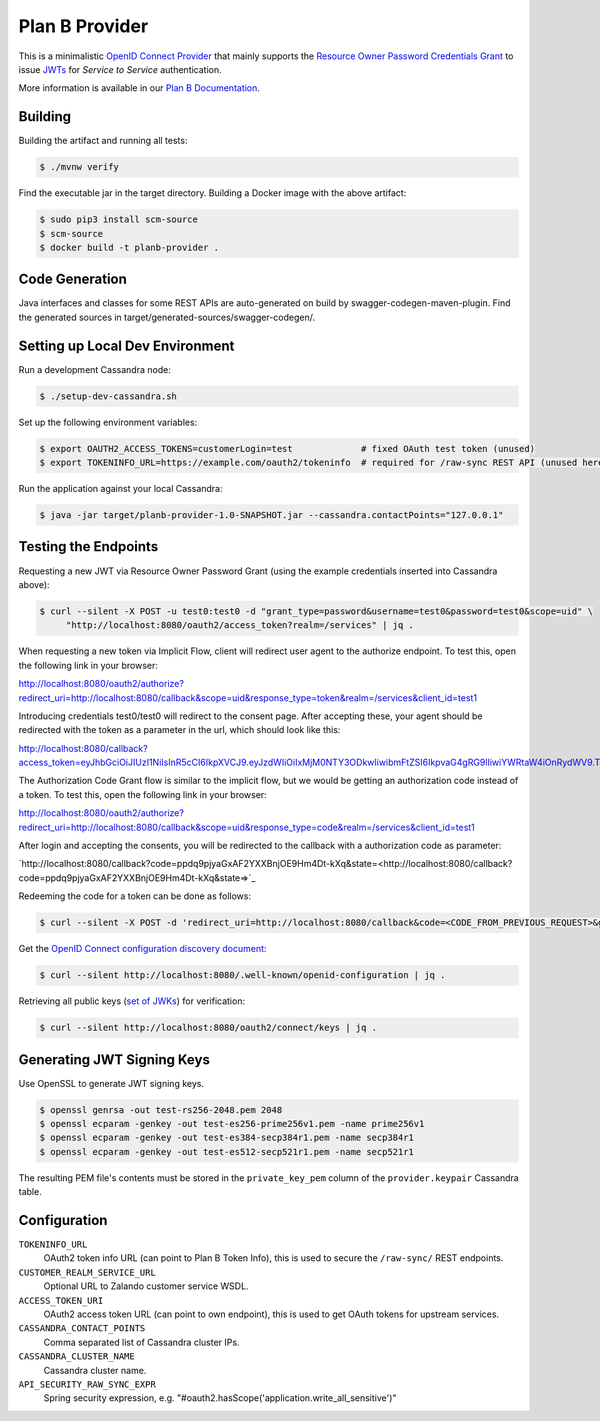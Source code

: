 ===============
Plan B Provider
===============

.. image:: https://travis-ci.org/zalando/planb-provider.svg?branch=master
    :target: https://travis-ci.org/zalando/planb-provider

.. image:: https://codecov.io/github/zalando/planb-provider/coverage.svg?branch=master
    :target: https://codecov.io/github/zalando/planb-provider?branch=master

.. image:: https://readthedocs.org/projects/planb/badge/?version=latest
   :target: https://readthedocs.org/projects/planb/?badge=latest
   :alt: Documentation Status

This is a minimalistic `OpenID Connect Provider`_ that mainly supports the `Resource Owner Password Credentials Grant`_ to issue JWTs_ for *Service to Service* authentication.

More information is available in our `Plan B Documentation`_.

Building
========

Building the artifact and running all tests:

.. code-block:: bash

    $ ./mvnw verify

Find the executable jar in the target directory. Building a Docker image with the above artifact:

.. code-block:: bash

    $ sudo pip3 install scm-source
    $ scm-source
    $ docker build -t planb-provider .


Code Generation
===============

Java interfaces and classes for some REST APIs are auto-generated on build by swagger-codegen-maven-plugin. Find the
generated sources in target/generated-sources/swagger-codegen/.


Setting up Local Dev Environment
================================

Run a development Cassandra node:

.. code-block:: bash

    $ ./setup-dev-cassandra.sh

Set up the following environment variables:

.. code-block:: bash

    $ export OAUTH2_ACCESS_TOKENS=customerLogin=test             # fixed OAuth test token (unused)
    $ export TOKENINFO_URL=https://example.com/oauth2/tokeninfo  # required for /raw-sync REST API (unused here)

Run the application against your local Cassandra:

.. code-block:: bash

    $ java -jar target/planb-provider-1.0-SNAPSHOT.jar --cassandra.contactPoints="127.0.0.1"

Testing the Endpoints
=====================

Requesting a new JWT via Resource Owner Password Grant (using the example credentials inserted into Cassandra above):

.. code-block:: bash

    $ curl --silent -X POST -u test0:test0 -d "grant_type=password&username=test0&password=test0&scope=uid" \
         "http://localhost:8080/oauth2/access_token?realm=/services" | jq .

When requesting a new token via Implicit Flow, client will redirect user agent to the authorize endpoint. To test this, open the following link in your browser:

`http://localhost:8080/oauth2/authorize?redirect_uri=http://localhost:8080/callback&scope=uid&response_type=token&realm=/services&client_id=test1 <http://localhost:8080/oauth2/authorize?redirect_uri=http://localhost:8080/callback&scope=uid&response_type=token&realm=/services&client_id=test1>`_

Introducing credentials test0/test0 will redirect to the consent page. After accepting these, your agent should be redirected with the token as a parameter in the url, which should look like this:

`http://localhost:8080/callback?access_token=eyJhbGciOiJIUzI1NiIsInR5cCI6IkpXVCJ9.eyJzdWIiOiIxMjM0NTY3ODkwIiwibmFtZSI6IkpvaG4gRG9lIiwiYWRtaW4iOnRydWV9.TJVA95OrM7E2cBab30RMHrHDcEfxjoYZgeFONFh7HgQ&token_type=Bearer&expires_in=28800&scope=uid&state= <http://localhost:8080/callback?access_token=eyJhbGciOiJIUzI1NiIsInR5cCI6IkpXVCJ9.eyJzdWIiOiIxMjM0NTY3ODkwIiwibmFtZSI6IkpvaG4gRG9lIiwiYWRtaW4iOnRydWV9.TJVA95OrM7E2cBab30RMHrHDcEfxjoYZgeFONFh7HgQ&token_type=Bearer&expires_in=28800&scope=uid&state=>`_

The Authorization Code Grant flow is similar to the implicit flow, but we would be getting an authorization code instead of a token. To test this, open the following link in your browser:

`http://localhost:8080/oauth2/authorize?redirect_uri=http://localhost:8080/callback&scope=uid&response_type=code&realm=/services&client_id=test1 <http://localhost:8080/oauth2/authorize?redirect_uri=http://localhost:8080/callback&scope=uid&response_type=code&realm=/services&client_id=test1>`_

After login and accepting the consents, you will be redirected to the callback with a authorization code as parameter:

`http://localhost:8080/callback?code=ppdq9pjyaGxAF2YXXBnjOE9Hm4Dt-kXq&state=<http://localhost:8080/callback?code=ppdq9pjyaGxAF2YXXBnjOE9Hm4Dt-kXq&state=>`_

Redeeming the code for a token can be done as follows:

.. code-block:: bash

    $ curl --silent -X POST -d 'redirect_uri=http://localhost:8080/callback&code=<CODE_FROM_PREVIOUS_REQUEST>&grant_type=authorization_code&client_id=test1&client_secret=test1' "http://localhost:8080/oauth2/access_token" | jq .

Get the `OpenID Connect configuration discovery document`_:

.. code-block:: bash

    $ curl --silent http://localhost:8080/.well-known/openid-configuration | jq .


Retrieving all public keys (`set of JWKs`_) for verification:

.. code-block:: bash

    $ curl --silent http://localhost:8080/oauth2/connect/keys | jq .

Generating JWT Signing Keys
===========================

Use OpenSSL to generate JWT signing keys.

.. code-block:: bash

    $ openssl genrsa -out test-rs256-2048.pem 2048
    $ openssl ecparam -genkey -out test-es256-prime256v1.pem -name prime256v1
    $ openssl ecparam -genkey -out test-es384-secp384r1.pem -name secp384r1
    $ openssl ecparam -genkey -out test-es512-secp521r1.pem -name secp521r1

The resulting PEM file's contents must be stored in the ``private_key_pem`` column of the ``provider.keypair`` Cassandra table.


Configuration
=============

``TOKENINFO_URL``
    OAuth2 token info URL (can point to Plan B Token Info), this is used to secure the ``/raw-sync/`` REST endpoints.
``CUSTOMER_REALM_SERVICE_URL``
    Optional URL to Zalando customer service WSDL.
``ACCESS_TOKEN_URI``
    OAuth2 access token URL (can point to own endpoint), this is used to get OAuth tokens for upstream services.
``CASSANDRA_CONTACT_POINTS``
    Comma separated list of Cassandra cluster IPs.
``CASSANDRA_CLUSTER_NAME``
    Cassandra cluster name.
``API_SECURITY_RAW_SYNC_EXPR``
    Spring security expression, e.g. "#oauth2.hasScope('application.write_all_sensitive')"


.. _OpenID Connect Provider: https://openid.net/specs/openid-connect-core-1_0.html
.. _Implicit Grant Flow: https://tools.ietf.org/html/rfc6749#section-4.2
.. _Authorization Code Grant Flow: https://tools.ietf.org/html/rfc6749#section-4.1
.. _Resource Owner Password Credentials Grant: https://tools.ietf.org/html/rfc6749#section-4.3
.. _JWTs: https://tools.ietf.org/html/rfc7519
.. _Plan B Documentation: http://planb.readthedocs.org/
.. _OpenID Connect configuration discovery document: https://openid.net/specs/openid-connect-discovery-1_0.html#ProviderConfigurationResponse
.. _set of JWKs: https://tools.ietf.org/html/rfc7517#section-5
